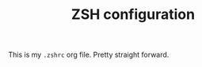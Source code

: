 #+TITLE: ZSH configuration
#+PROPERTY:

This is my ~.zshrc~ org file. Pretty straight forward.

#+BEGIN_SRC shell
#+END_SRC
